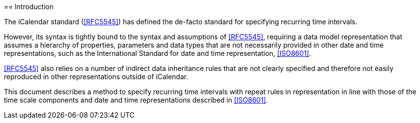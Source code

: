 [[introduction]]== Introduction

The iCalendar standard (<<RFC5545>>) has defined the de-facto standard
for specifying recurring time intervals.

However, its syntax is tightly bound to the syntax and assumptions
of <<RFC5545>>, requiring a data model representation that assumes
a hierarchy of properties, parameters and data types that are not
necessarily provided in other date and time representations,
such as the International Standard for date and time representation,
<<ISO8601>>.

<<RFC5545>> also relies on a number of indirect data inheritance
rules that are not clearly specified and therefore not easily
reproduced in other representations outside of iCalendar.

This document describes a method to specify recurring time intervals
with repeat rules in representation in line with those of the time
scale components and date and time representations described in
<<ISO8601>>.
